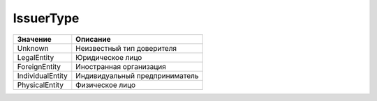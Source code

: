 IssuerType
==========


================ ==============================
Значение         Описание
================ ==============================
Unknown          Неизвестный тип доверителя
LegalEntity      Юридическое лицо
ForeignEntity    Иностранная организация
IndividualEntity Индивидуальный предприниматель
PhysicalEntity   Физическое лицо
================ ==============================
